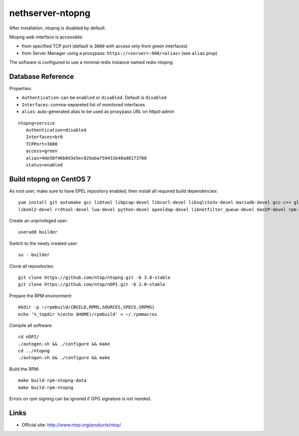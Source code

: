 =================
nethserver-ntopng
=================

After installation, ntopng is disabled by default.  

Ntopng web interface is accessible:

- from specified TCP port (default is ``3000`` with access only from green interfaces)
- from Server Manager using a proxypass: ``https://<server>:980/<alias>`` (see ``alias`` prop)


The software is configured to use a minimal redis instance
named redis-ntopng.

Database Reference
==================

Properties:

- ``Authentication``: can be ``enabled`` or ``disabled``. Default is ``disabled``
- ``Interfaces``: comma-separeted list of monitored interfaces
- ``alias``: auto-generated alias to be used as proxypass URL on httpd-admin


::

 ntopng=service
    Authentication=disabled
    Interfaces=br0
    TCPPort=3000
    access=green
    alias=4de50f46b8d3e5ec829aba759431b48ad8173768
    status=enabled

Build ntopng on CentOS 7
========================

As root user, make sure to have EPEL repository enabled, then install all required build dependencies: ::

 yum install git automake gcc libtool libpcap-devel libcurl-devel libsqlite3x-devel mariadb-devel gcc-c++ glib2-devel \
 libxml2-devel rrdtool-devel lua-devel python-devel openldap-devel libnetfilter_queue-devel GeoIP-devel rpm-build rpm-sign expect

Create an unprivileged user: ::

 useradd builder

Switch to the newly created user: ::

 su - builder

Clone all repositories: ::

 git clone https://github.com/ntop/ntopng.git -b 3.0-stable
 git clone https://github.com/ntop/nDPI.git -b 2.0-stable

Prepare the RPM environment: ::

 mkdir -p ~/rpmbuild/{BUILD,RPMS,SOURCES,SPECS,SRPMS}
 echo '%_topdir %(echo $HOME)/rpmbuild' > ~/.rpmmacros

Compile all software: ::

 cd nDPI/
 ./autogen.sh && ./configure && make
 cd ../ntopng
 ./autogen.sh && ./configure && make


Build the RPM: ::

 make build-rpm-ntopng-data
 make build-rpm-ntopng


Errors on rpm signing can be ignored if GPG signature is not needed.

Links
=====

* Official site: http://www.ntop.org/products/ntop/


